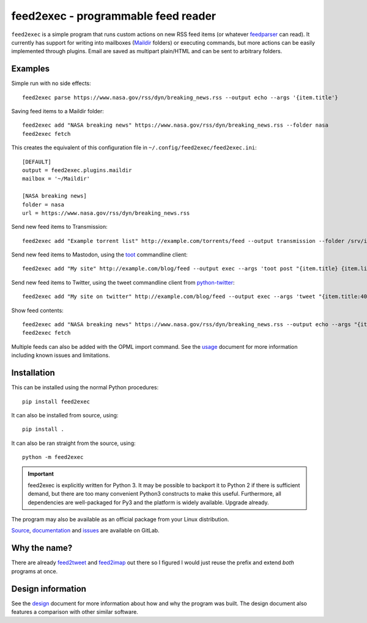 ======================================
 feed2exec - programmable feed reader
======================================

``feed2exec`` is a simple program that runs custom actions on new RSS
feed items (or whatever `feedparser`_ can read). It currently has
support for writing into mailboxes (`Maildir`_ folders) or executing
commands, but more actions can be easily implemented through
plugins. Email are saved as multipart plain/HTML and can be sent to
arbitrary folders.

.. _feedparser: https://pypi.python.org/pypi/feedparser
.. _Maildir: https://en.wikipedia.org/wiki/Maildir

.. image:: https://img.shields.io/pypi/l/feed2exec.svg
   :alt: AGPLv3 licensed
   :target: https://gitlab.com/anarcat/feed2exec/blob/master/LICENSE.rst

.. image:: https://gitlab.com/anarcat/feed2exec/badges/master/pipeline.svg
   :alt: pipeline status
   :target: https://gitlab.com/anarcat/feed2exec/commits/master

.. image:: https://gitlab.com/anarcat/feed2exec/badges/master/coverage.svg
   :alt: coverage report
   :target: https://gitlab.com/anarcat/feed2exec/commits/master

.. image:: https://img.shields.io/pypi/v/feed2exec.svg
   :alt: feed2exec version on PyPI
   :target: https://pypi.python.org/pypi/feed2exec

.. image:: https://badges.debian.net/badges/debian/stable/feed2exec/version.svg
   :alt: feed2exec version in stable
   :target: https://packages.debian.org/stable/feed2exec

.. image:: https://badges.debian.net/badges/debian/unstable/feed2exec/version.svg
   :alt: feed2exec version in unstable
   :target: https://packages.debian.org/unstable/feed2exec

.. marker-examples

Examples
--------

Simple run with no side effects::

  feed2exec parse https://www.nasa.gov/rss/dyn/breaking_news.rss --output echo --args '{item.title'}

Saving feed items to a Maildir folder::

  feed2exec add "NASA breaking news" https://www.nasa.gov/rss/dyn/breaking_news.rss --folder nasa
  feed2exec fetch

This creates the equivalent of this configuration file in ``~/.config/feed2exec/feed2exec.ini``::

  [DEFAULT]
  output = feed2exec.plugins.maildir
  mailbox = '~/Maildir'

  [NASA breaking news]
  folder = nasa
  url = https://www.nasa.gov/rss/dyn/breaking_news.rss

Send new feed items to Transmission::

  feed2exec add "Example torrent list" http://example.com/torrents/feed --output transmission --folder /srv/incoming

Send new feed items to Mastodon, using the `toot`_ commandline
client::

  feed2exec add "My site" http://example.com/blog/feed --output exec --args 'toot post "{item.title} {item.link}"'

Send new feed items to Twitter, using the tweet commandline client
from `python-twitter`_::

  feed2exec add "My site on twitter" http://example.com/blog/feed --output exec --args 'tweet "{item.title:40s} {item.link:100s}"'

Show feed contents::

  feed2exec add "NASA breaking news" https://www.nasa.gov/rss/dyn/breaking_news.rss --output echo --args "{item.title} {item.link}"
  feed2exec fetch

.. _toot: https://github.com/ihabunek/toot/
.. _python-twitter: https://github.com/bear/python-twitter

.. marker-installation

Multiple feeds can also be added with the OPML import command. See the
`usage <https://feed2exec.readthedocs.io/usage.html>`_ document for more information including known issues and
limitations.

Installation
------------

This can be installed using the normal Python procedures::

  pip install feed2exec

It can also be installed from source, using::

  pip install .

It can also be ran straight from the source, using::

  python -m feed2exec

.. important:: feed2exec is explicitly written for Python 3. It may be
               possible to backport it to Python 2 if there is
               sufficient demand, but there are too many convenient
               Python3 constructs to make this useful. Furthermore,
               all dependencies are well-packaged for Py3 and the
               platform is widely available. Upgrade already.

The program may also be available as an official package from your
Linux distribution.

`Source <https://gitlab.com/anarcat/feed2exec/>`_, `documentation
<https://feed2exec.readthedocs.io/>`_ and `issues
<https://gitlab.com/anarcat/feed2exec/issues>`_ are available on
GitLab.

Why the name?
-------------

There are already `feed2tweet`_ and `feed2imap`_ out there so I
figured I would just reuse the prefix and extend *both* programs at
once.

.. _feed2tweet: https://github.com/chaica/feed2tweet
.. _feed2imap: https://github.com/feed2imap/feed2imap/

.. marker-toc

Design information
------------------

See the `design <https://feed2exec.readthedocs.io/design.html>`_ document for more information about how and why the
program was built. The design document also features a comparison with other
similar software.


